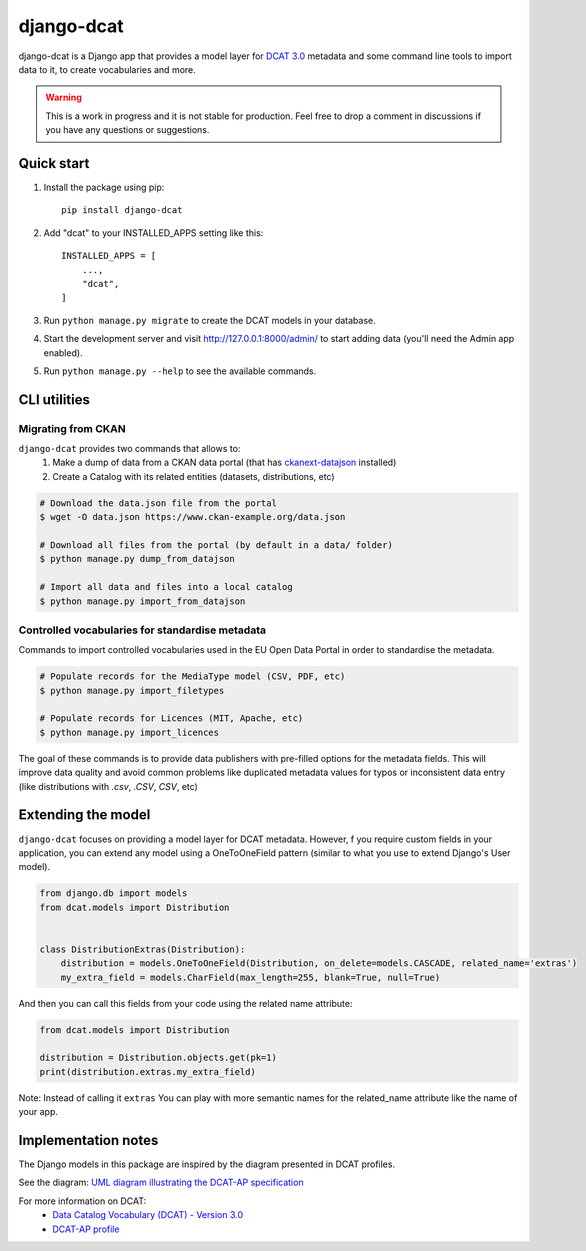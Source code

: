 
===========
django-dcat
===========

django-dcat is a Django app that provides a model layer for `DCAT 3.0 <https://www.w3.org/TR/vocab-dcat-3/>`_
metadata and some command line tools to import data to it, to create vocabularies and more.

.. warning::

    This is a work in progress and it is not stable for production. Feel free to drop a comment in discussions
    if you have any questions or suggestions.

Quick start
###########

1. Install the package using pip::

    pip install django-dcat

2. Add "dcat" to your INSTALLED_APPS setting like this::

    INSTALLED_APPS = [
        ...,
        "dcat",
    ]

3. Run ``python manage.py migrate`` to create the DCAT models in your database.

4. Start the development server and visit http://127.0.0.1:8000/admin/
   to start adding data (you'll need the Admin app enabled).

5. Run ``python manage.py --help`` to see the available commands.

CLI utilities
#############

Migrating from CKAN
*******************

``django-dcat`` provides two commands that allows to:
 1) Make a dump of data from a CKAN data portal (that has `ckanext-datajson <https://github.com/GSA/ckanext-datajson>`_ installed)
 2) Create a Catalog with its related entities (datasets, distributions, etc)

.. code:: bash

    # Download the data.json file from the portal
    $ wget -O data.json https://www.ckan-example.org/data.json

    # Download all files from the portal (by default in a data/ folder)
    $ python manage.py dump_from_datajson

    # Import all data and files into a local catalog
    $ python manage.py import_from_datajson


Controlled vocabularies for standardise metadata
************************************************

Commands to import controlled vocabularies used in the EU Open Data Portal in order to standardise the metadata.

.. code:: bash

    # Populate records for the MediaType model (CSV, PDF, etc)
    $ python manage.py import_filetypes

    # Populate records for Licences (MIT, Apache, etc)
    $ python manage.py import_licences


The goal of these commands is to provide data publishers with pre-filled options for the metadata fields. This will improve
data quality and avoid common problems like duplicated metadata values for typos or inconsistent data entry (like distributions with
`.csv`, `.CSV`, `CSV`, etc)


Extending the model
###################

``django-dcat`` focuses on providing a model layer for DCAT metadata. However, f you require custom fields in your application,
you can extend any model using a OneToOneField pattern (similar to what you use to extend Django's User model).

.. code:: python

    from django.db import models
    from dcat.models import Distribution


    class DistributionExtras(Distribution):
        distribution = models.OneToOneField(Distribution, on_delete=models.CASCADE, related_name='extras')
        my_extra_field = models.CharField(max_length=255, blank=True, null=True)

And then you can call this fields from your code using the related name attribute:

.. code:: python

    from dcat.models import Distribution

    distribution = Distribution.objects.get(pk=1)
    print(distribution.extras.my_extra_field)


Note: Instead of calling it ``extras`` You can play with more semantic names for the related_name
attribute like the name of your app.


Implementation notes
####################

The Django models in this package are inspired by the diagram presented in DCAT profiles.

See the diagram: `UML diagram illustrating the DCAT-AP specification <https://semiceu.github.io/DCAT-AP/releases/3.0.0/html/overview.jpg>`_

For more information on DCAT:
 - `Data Catalog Vocabulary (DCAT) - Version 3.0 <https://www.w3.org/TR/vocab-dcat-3/>`_
 - `DCAT-AP profile <https://semiceu.github.io/DCAT-AP/releases/3.0.0/>`_
